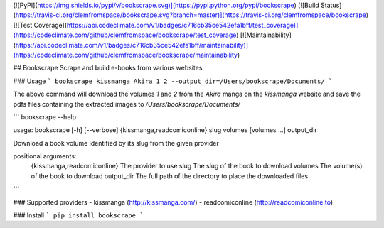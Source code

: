 [![PyPI](https://img.shields.io/pypi/v/bookscrape.svg)](https://pypi.python.org/pypi/bookscrape) [![Build Status](https://travis-ci.org/clemfromspace/bookscrape.svg?branch=master)](https://travis-ci.org/clemfromspace/bookscrape) [![Test Coverage](https://api.codeclimate.com/v1/badges/c716cb35ce542efa1bff/test_coverage)](https://codeclimate.com/github/clemfromspace/bookscrape/test_coverage) [![Maintainability](https://api.codeclimate.com/v1/badges/c716cb35ce542efa1bff/maintainability)](https://codeclimate.com/github/clemfromspace/bookscrape/maintainability)

## Bookscrape
Scrape and build e-books from various websites

### Usage
```
bookscrape kissmanga Akira 1 2 --output_dir=/Users/bookscrape/Documents/
```

The above command will download the volumes `1` and `2` from the `Akira` manga on the `kissmanga` website and save the pdfs files containing the extracted images to `/Users/bookscrape/Documents/`

```
bookscrape --help

usage: bookscrape [-h] [--verbose] {kissmanga,readcomiconline} slug volumes [volumes ...] output_dir

Download a book volume identified by its slug from the given provider

positional arguments:
  {kissmanga,readcomiconline} The provider to use
  slug                        The slug of the book to download
  volumes                     The volume(s) of the book to download
  output_dir                  The full path of the directory to place the downloaded files
```

### Supported providers
- kissmanga (http://kissmanga.com/)
- readcomiconline (http://readcomiconline.to)


### Install
```
pip install bookscrape
```



